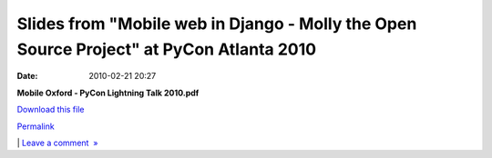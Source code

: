 Slides from "Mobile web in Django - Molly the Open Source Project" at 	PyCon Atlanta 2010
#########################################################################################
:date: 2010-02-21 20:27

.. raw:: html

   <div class="p_embed p_file_embed">

.. raw:: html

   </p>

|image0|

.. raw:: html

   <div class="p_embed_description">

.. raw:: html

   </p>

**Mobile Oxford - PyCon Lightning Talk 2010.pdf**

`Download this file`_

.. raw:: html

   <p>

.. raw:: html

   </div>

.. raw:: html

   </p>

.. raw:: html

   <p>

.. raw:: html

   </div>

.. raw:: html

   </p>

.. raw:: html

   </p>

`Permalink`_

\| `Leave a comment  »`_

.. raw:: html

   </p>

.. _Download this file: http://getfile6.posterous.com/getfile/files.posterous.com/mobileoxford/eOJ6ce8VlREfK4pVyzV1LW7FgXVAeJlcZCVwQbLFVLV4oV7ibECTa8oo9c7Z/Mobile_Oxford_-_PyCon_Lightnin.pdf
.. _Permalink: http://mobileoxford.posterous.com/slides-from-mobile-web-in-django-molly-the-op
.. _Leave a comment  »: http://mobileoxford.posterous.com/slides-from-mobile-web-in-django-molly-the-op#comment

.. |image0| image:: http://posterous.com/images/filetypes/pdf.png
   :target: http://mobileoxford.posterous.com/slides-from-mobile-web-in-django-molly-the-op
